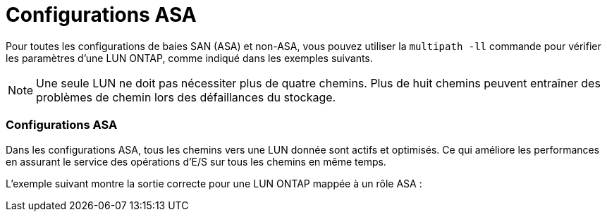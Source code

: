 = Configurations ASA
:allow-uri-read: 


Pour toutes les configurations de baies SAN (ASA) et non-ASA, vous pouvez utiliser la `multipath -ll` commande pour vérifier les paramètres d'une LUN ONTAP, comme indiqué dans les exemples suivants.


NOTE: Une seule LUN ne doit pas nécessiter plus de quatre chemins. Plus de huit chemins peuvent entraîner des problèmes de chemin lors des défaillances du stockage.



=== Configurations ASA

Dans les configurations ASA, tous les chemins vers une LUN donnée sont actifs et optimisés. Ce qui améliore les performances en assurant le service des opérations d'E/S sur tous les chemins en même temps.

L'exemple suivant montre la sortie correcte pour une LUN ONTAP mappée à un rôle ASA :
